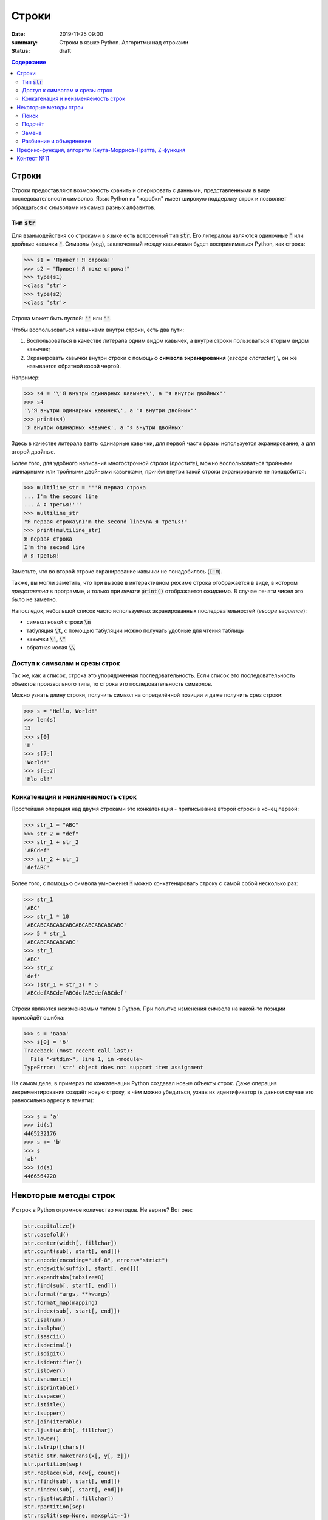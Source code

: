 Строки
#############################################

:date: 2019-11-25 09:00
:summary: Строки в языке Python. Алгоритмы над строками
:status: draft

.. default-role:: code
.. contents:: Содержание

.. Темы лекции
    Строки.
    Тип str.
    Неизменяемость строки.
    Наивный поиск подстроки в строке.
    Методы строк find, rfind, count, replace.
    Методы split и join.
    Разбиение на подстроки, объединение.
    Срезы строк.
    Префикс-функция.
    Алгоритм Кнута-Морриса-Пратта.


Строки
========
Строки предоставляют возможность хранить и оперировать с данными, представленными в виде последовательности символов.
Язык Python из "коробки" имеет широкую поддержку строк и позволяет обращаться с символами из самых разных алфавитов.

Тип `str`
-------------
Для взаимодействия со строками в языке есть встроенный тип `str`.
Его литералом являются одиночные `'` или двойные кавычки `"`.
Символы (код), заключенный между кавычками будет восприниматься Python, как строка:

.. code-block:: pycon

    >>> s1 = 'Привет! Я строка!'
    >>> s2 = "Привет! Я тоже строка!"
    >>> type(s1)
    <class 'str'>
    >>> type(s2)
    <class 'str'>

Строка может быть пустой: `''` или `""`.

Чтобы воспользоваться кавычками внутри строки, есть два пути:

1. Воспользоваться в качестве литерала одним видом кавычек, а внутри строки пользоваться вторым видом кавычек;
2. Экранировать кавычки внутри строки с помощью **символа экранирования** (*escape character*) \\, он же называется обратной косой чертой.

Например:

.. code-block:: pycon

    >>> s4 = '\'Я внутри одинарных кавычек\', а "я внутри двойных"'
    >>> s4
    '\'Я внутри одинарных кавычек\', а "я внутри двойных"'
    >>> print(s4)
    'Я внутри одинарных кавычек', а "я внутри двойных"

Здесь в качестве литерала взяты одинарные кавычки, для первой части фразы используется экранирование, а для второй двойные.

Более того, для удобного написания многострочной строки (*простите*), можно воспользоваться тройными одинарными или тройными двойными кавычками, причём внутри такой строки экранирование не понадобится:

.. code-block:: pycon

    >>> multiline_str = '''Я первая строка
    ... I'm the second line
    ... А я третья!'''
    >>> multiline_str
    "Я первая строка\nI'm the second line\nА я третья!"
    >>> print(multiline_str)
    Я первая строка
    I'm the second line
    А я третья!

Заметьте, что во второй строке экранирование кавычки не понадобилось (`I'm`).

Также, вы могли заметить, что при вызове в интерактивном режиме строка отображается в виде, в котором *представлена* в программе, и только при *печати* `print()` отображается ожидаемо.
В случае печати чисел это было не заметно.

Напоследок, небольшой список часто используемых экранированных последовательностей (*escape sequence*):

- символ новой строки `\n`
- табуляция `\t`, с помощью табуляции можно получать удобные для чтения таблицы
- кавычки `\'`, `\"`
- обратная косая `\\`


Доступ к символам и срезы строк
--------------------------------
Так же, как и список, строка это упорядоченная последовательность.
Если список это последовательность объектов произвольного типа, то строка это последовательность символов.

Можно узнать длину строки, получить символ на определённой позиции и даже получить срез строки:

.. code-block:: pycon

    >>> s = "Hello, World!"
    >>> len(s)
    13
    >>> s[0]
    'H'
    >>> s[7:]
    'World!'
    >>> s[::2]
    'Hlo ol!'


Конкатенация и неизменяемость строк
--------------------------------------------------
Простейшая операция над двумя строками это конкатенация - приписывание второй строки в конец первой:

.. code-block:: pycon

    >>> str_1 = "ABC"
    >>> str_2 = "def"
    >>> str_1 + str_2
    'ABCdef'
    >>> str_2 + str_1
    'defABC'

Более того, с помощью символа умножения `*` можно конкатенировать строку с самой собой несколько раз:

.. code-block:: pycon

    >>> str_1
    'ABC'
    >>> str_1 * 10
    'ABCABCABCABCABCABCABCABCABCABC'
    >>> 5 * str_1
    'ABCABCABCABCABC'
    >>> str_1
    'ABC'
    >>> str_2
    'def'
    >>> (str_1 + str_2) * 5
    'ABCdefABCdefABCdefABCdefABCdef'

Строки являются неизменяемым типом в Python.
При попытке изменения символа на какой-то позиции произойдёт ошибка:

.. code-block:: pycon

    >>> s = 'ваза'
    >>> s[0] = 'б'
    Traceback (most recent call last):
      File "<stdin>", line 1, in <module>
    TypeError: 'str' object does not support item assignment

На самом деле, в примерах по конкатенации Python создавал новые объекты строк.
Даже операция инкрементирования создаёт новую строку, в чём можно убедиться, узнав их идентификатор (в данном случае это равносильно адресу в памяти):

.. code-block:: pycon
    
    >>> s = 'a'
    >>> id(s)
    4465232176
    >>> s += 'b'
    >>> s
    'ab'
    >>> id(s)
    4466564720


Некоторые методы строк
===========================
У строк в Python огромное количество методов.
Не верите?
Вот они:

.. code-block:: python

    str.capitalize()
    str.casefold()
    str.center(width[, fillchar])
    str.count(sub[, start[, end]])
    str.encode(encoding="utf-8", errors="strict")
    str.endswith(suffix[, start[, end]])
    str.expandtabs(tabsize=8)
    str.find(sub[, start[, end]])
    str.format(*args, **kwargs)
    str.format_map(mapping)
    str.index(sub[, start[, end]])
    str.isalnum()
    str.isalpha()
    str.isascii()
    str.isdecimal()
    str.isdigit()
    str.isidentifier()
    str.islower()
    str.isnumeric()
    str.isprintable()
    str.isspace()
    str.istitle()
    str.isupper()
    str.join(iterable)
    str.ljust(width[, fillchar])
    str.lower()
    str.lstrip([chars])
    static str.maketrans(x[, y[, z]])
    str.partition(sep)
    str.replace(old, new[, count])
    str.rfind(sub[, start[, end]])
    str.rindex(sub[, start[, end]])
    str.rjust(width[, fillchar])
    str.rpartition(sep)
    str.rsplit(sep=None, maxsplit=-1)
    str.rstrip([chars])
    str.split(sep=None, maxsplit=-1)
    str.splitlines([keepends])
    str.startswith(prefix[, start[, end]])
    str.strip([chars])
    str.swapcase()
    str.title()
    str.translate(table)
    str.upper()
    str.zfill(width)


Мы разберём только некоторые из них (для остальных есть `help(str.method_name)` :-)


Поиск
---------

Метод `str.find` ищет подстроку в строке и возвращает индекс начала найденной подстроки.
Если вхождение не найдено, вернётся -1:

.. code-block:: pycon

    >>> s = 'Hello, World!'
    >>> s.find('World')
    7
    >>> s[7]
    'W'
    >>> s.find('Universe')
    -1

Этот метод имеет два необязательных аргумента `start` и `end`.
Если их указать, то поиск будет осуществляться в срезе строки `s[start:end]`:

.. code-block:: pycon

    >>> s
    'Hello, World!'
    >>> s.find('o')
    4
    >>> s[3:6]
    'lo,'
    >>> s.find('o', 7)
    8
    >>> s[7:10]
    'Wor'

И, как видно, `str.find` осуществляет поиск **первого вхождения** подстроки, начиная слева.

Чтобы осуществить поиск подстроки, начиная справа (т.е. с конца) строки, можно воспользоваться методом `str.rfind`.
Сравните:

.. code-block:: pycon

    >>> s
    'Hello, World!'
    >>> s.rfind('o')
    8
    >>> s.find('o')
    4

Метод `str.rfind` имеет тот же интерфейс, что и `str.find`: он имеет два необязательных аргумента, чтобы задать диапазон поиска и возвращает -1, если подстрока не найдена.

Подсчёт
---------
Методом `str.count` можно подсчитать количество вхождений подстроки в строку:

.. code-block:: pycon

    >>> s = 'Пингвины не любят окна.'
    >>> s.count('а')
    1
    >>> s.count('ин')
    2
    >>> s.count('яблоки')
    0

Диапазон поиска можно указать так же, как в `str.find`.


Замена
--------

Для замены подстроки в строке существует метод `str.replace`:

.. code-block:: pycon

    >>> src = 'Пингвины не любят окна.'
    >>> replaced = src.replace('Пингвины', 'Даже окна')
    >>> src
    'Пингвины не любят окна.'
    >>> replaced
    'Даже окна не любят окна.'

Так как строки в Python неизменяемые, то `str.replace` на базе исходной строки создает и возвращает новую.

У этого метода есть дополнительный параметр - количество производимых замен.
Если этот параметр выставлен в -1 (значение по умолчанию), то произойдёт замена всех вхождений.

.. code-block:: pycon

    >>> s = 'aaaaa'
    >>> s.replace('a', 'b')
    'bbbbb'
    >>> s.replace('a', 'b', 3)
    'bbbaa'


Разбиение и объединение
------------------------
По существу, вы уже знакомы с этими операциями и применяли их.

Можно разбивать строку на основе подстроки с помощью `str.split`.
Результатом этой операции является список.
Например, может стоять задача по разбиению предложения на слова:

.. code-block:: pycon

    >>> sentence = 'Пингвины не любят окна.'
    >>> sentence.split()
    ['Пингвины', 'не', 'любят', 'окна.']
    >>> sentence2 = 'вставка, выбор, пузырёк, подсчёт, Хоар, слияние'
    >>> sentence2.split(', ')
    ['вставка', 'выбор', 'пузырёк', 'подсчёт', 'Хоар', 'слияние']

В первом случае в качестве подстроки для разбиения используется значение по умолчанию: разбиение по символам, обозначающих пустое пространство (пробелы, табуляция, перенос строки).
Во втором случае разбиение задано явно - по подстроке `', '`.

Больше примеров:

.. code-block:: pycon

    >>> sentence3 = 'вставка -- выбор -- пузырёк -- подсчёт -- Хоар -- слияние'
    >>> sentence3.split()
    ['вставка', '--', 'выбор', '--', 'пузырёк', '--', 'подсчёт', '--', 'Хоар', '--', 'слияние']
    >>> sentence3.split('--')
    ['вставка ', ' выбор ', ' пузырёк ', ' подсчёт ', ' Хоар ', ' слияние']
    >>> sentence3.split(' -- ')
    ['вставка', 'выбор', 'пузырёк', 'подсчёт', 'Хоар', 'слияние']

У `str.split` есть ещё один необязательный аргумент - количество разбиений.

Итак, `str.split` разбивает строку по подстроке и возвращает список строк.
Обратная операция это объединение массива строк в одну строку, она осуществляется с помощью `str.join`:

.. code-block:: pycon
    
    >>> sentence3 = 'вставка -- выбор -- пузырёк -- подсчёт -- Хоар -- слияние'
    >>> sort_algs = sentence3.split(' -- ')
    >>> sort_algs
    ['вставка', 'выбор', 'пузырёк', 'подсчёт', 'Хоар', 'слияние']
    >>> ''.join(sort_algs)
    'вставкавыборпузырёкподсчётХоарслияние'
    >>> ' '.join(sort_algs)
    'вставка выбор пузырёк подсчёт Хоар слияние'
    >>> ' + '.join(sort_algs)
    'вставка + выбор + пузырёк + подсчёт + Хоар + слияние'

Этот метод более гибкий для входных данных и позволяет объединять не только список строк, но и любой другой итерируемый объект.
Главное, чтобы этот объект содержал только строки:

.. code-block:: pycon

    >>> ' '.join(range(10))
    Traceback (most recent call last):
      File "<stdin>", line 1, in <module>
    TypeError: sequence item 0: expected str instance, int found
    >>> ' '.join(map(str, range(10)))
    '0 1 2 3 4 5 6 7 8 9'


Префикс-функция, алгоритм Кнута-Морриса-Пратта, Z-функция
============================================================
Описание алгоритмов вы можете найти по ссылке_.

.. _ссылке: https://mipt-cs.github.io/python3-2017-2018/labs/lab13.html


Контест №11
===========
Участвовать_ в контесте.

.. _Участвовать: http://judge2.vdi.mipt.ru/cgi-bin/new-client?contest_id=94112
